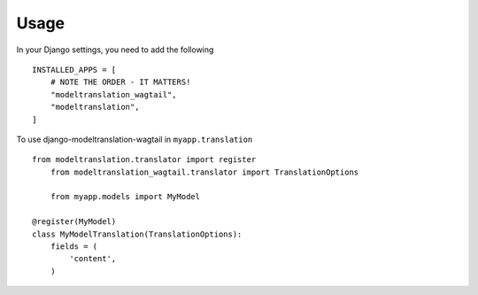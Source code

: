 ========
Usage
========

In your Django settings, you need to add the following ::

    INSTALLED_APPS = [
        # NOTE THE ORDER - IT MATTERS!
        "modeltranslation_wagtail",
        "modeltranslation",
    ]

To use django-modeltranslation-wagtail in ``myapp.translation`` ::

    from modeltranslation.translator import register
	from modeltranslation_wagtail.translator import TranslationOptions
	
	from myapp.models import MyModel

    @register(MyModel)
    class MyModelTranslation(TranslationOptions):
        fields = (
            'content',
        )
